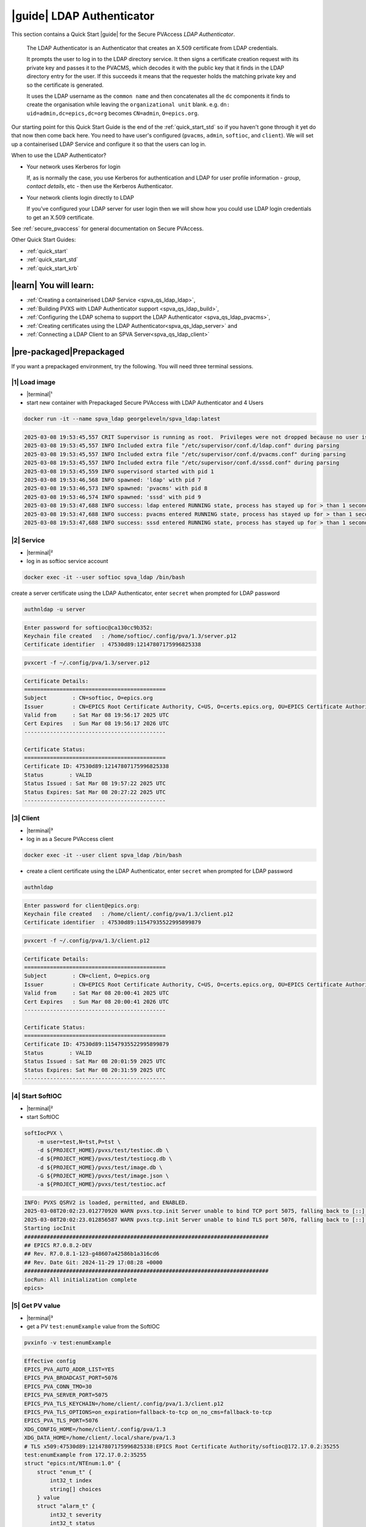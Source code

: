 .. _quick_start_ldap:

|guide| LDAP Authenticator
===============================

This section contains a Quick Start |guide| for the Secure PVAccess *LDAP Authenticator*.

    The LDAP Authenticator is an Authenticator that creates an X.509
    certificate from LDAP credentials.

    It prompts the user to log in to the LDAP directory service.
    It then signs a certificate creation request with its private key and passes
    it to the PVACMS, which decodes it with the public key that
    it finds in the LDAP directory entry for the user.  If this succeeds it means that the
    requester holds the matching private key and so the certificate is generated.

    It uses the LDAP username as the ``common name`` and then concatenates all the ``dc`` components it finds
    to create the organisation while leaving the ``organizational unit`` blank.
    e.g. ``dn: uid=admin,dc=epics,dc=org`` becomes ``CN=admin``, ``O=epics.org``.

Our starting point for this Quick Start Guide is the end of the :ref:`quick_start_std` so if you haven't gone through it yet
do that now then come back here.  You need to have user's configured (``pvacms``, ``admin``, ``softioc``, and ``client``).
We will set up a containerised LDAP Service and configure it so that the users can log in.

When to use the LDAP Authenticator?

- Your network uses Kerberos for login

  If, as is normally the case, you use Kerberos for authentication and
  LDAP for user profile information - *group*, *contact details*, etc - then
  use the Kerberos Authenticator.

- Your network clients login directly to LDAP

  If you've configured your LDAP server for user login then we will
  show how you could use LDAP login credentials to get
  an X.509 certificate.

See :ref:`secure_pvaccess` for general documentation on Secure PVAccess.

Other Quick Start Guides:

- :ref:`quick_start`
- :ref:`quick_start_std`
- :ref:`quick_start_krb`

|learn| You will learn:
******************************

- :ref:`Creating a containerised LDAP Service <spva_qs_ldap_ldap>`,
- :ref:`Building PVXS with LDAP Authenticator support <spva_qs_ldap_build>`,
- :ref:`Configuring the LDAP schema to support the LDAP Authenticator <spva_qs_ldap_pvacms>`,
- :ref:`Creating certificates using the LDAP Authenticator<spva_qs_ldap_server>` and
- :ref:`Connecting a LDAP Client to an SPVA Server<spva_qs_ldap_client>`

|pre-packaged|\Prepackaged
*********************************

If you want a prepackaged environment, try the following.  You will need three terminal sessions.

|1| Load image
------------------------------

- |terminal|\¹
- start new container with Prepackaged Secure PVAccess with LDAP Authenticator and 4 Users

.. code-block:: shell

    docker run -it --name spva_ldap georgeleveln/spva_ldap:latest

.. code-block:: console

    2025-03-08 19:53:45,557 CRIT Supervisor is running as root.  Privileges were not dropped because no user is specified in the config file.  If you intend to run as root, you can set user=root in the config file to avoid this message.
    2025-03-08 19:53:45,557 INFO Included extra file "/etc/supervisor/conf.d/ldap.conf" during parsing
    2025-03-08 19:53:45,557 INFO Included extra file "/etc/supervisor/conf.d/pvacms.conf" during parsing
    2025-03-08 19:53:45,557 INFO Included extra file "/etc/supervisor/conf.d/sssd.conf" during parsing
    2025-03-08 19:53:45,559 INFO supervisord started with pid 1
    2025-03-08 19:53:46,568 INFO spawned: 'ldap' with pid 7
    2025-03-08 19:53:46,573 INFO spawned: 'pvacms' with pid 8
    2025-03-08 19:53:46,574 INFO spawned: 'sssd' with pid 9
    2025-03-08 19:53:47,688 INFO success: ldap entered RUNNING state, process has stayed up for > than 1 seconds (startsecs)
    2025-03-08 19:53:47,688 INFO success: pvacms entered RUNNING state, process has stayed up for > than 1 seconds (startsecs)
    2025-03-08 19:53:47,688 INFO success: sssd entered RUNNING state, process has stayed up for > than 1 seconds (startsecs)

|2| Service
------------------------------

- |terminal|\²
- log in as softioc service account

.. code-block:: shell

    docker exec -it --user softioc spva_ldap /bin/bash

create a server certificate using the LDAP Authenticator, enter ``secret`` when prompted for LDAP password

.. code-block:: shell

    authnldap -u server

.. code-block:: console

    Enter password for softioc@ca130cc9b352:
    Keychain file created   : /home/softioc/.config/pva/1.3/server.p12
    Certificate identifier  : 47530d89:12147807175996825338


.. code-block:: shell

    pvxcert -f ~/.config/pva/1.3/server.p12

.. code-block:: console

    Certificate Details:
    ============================================
    Subject        : CN=softioc, O=epics.org
    Issuer         : CN=EPICS Root Certificate Authority, C=US, O=certs.epics.org, OU=EPICS Certificate Authority
    Valid from     : Sat Mar 08 19:56:17 2025 UTC
    Cert Expires   : Sun Mar 08 19:56:17 2026 UTC
    --------------------------------------------

    Certificate Status:
    ============================================
    Certificate ID: 47530d89:12147807175996825338
    Status        : VALID
    Status Issued : Sat Mar 08 19:57:22 2025 UTC
    Status Expires: Sat Mar 08 20:27:22 2025 UTC
    --------------------------------------------

|3| Client
------------------------------

- |terminal|\³
- log in as a Secure PVAccess client

.. code-block:: shell

    docker exec -it --user client spva_ldap /bin/bash

- create a client certificate using the LDAP Authenticator, enter ``secret`` when prompted for LDAP password

.. code-block:: shell

    authnldap

.. code-block:: console

    Enter password for client@epics.org:
    Keychain file created   : /home/client/.config/pva/1.3/client.p12
    Certificate identifier  : 47530d89:11547935522995899879

.. code-block:: shell

    pvxcert -f ~/.config/pva/1.3/client.p12

.. code-block:: console

    Certificate Details:
    ============================================
    Subject        : CN=client, O=epics.org
    Issuer         : CN=EPICS Root Certificate Authority, C=US, O=certs.epics.org, OU=EPICS Certificate Authority
    Valid from     : Sat Mar 08 20:00:41 2025 UTC
    Cert Expires   : Sun Mar 08 20:00:41 2026 UTC
    --------------------------------------------

    Certificate Status:
    ============================================
    Certificate ID: 47530d89:11547935522995899879
    Status        : VALID
    Status Issued : Sat Mar 08 20:01:59 2025 UTC
    Status Expires: Sat Mar 08 20:31:59 2025 UTC
    --------------------------------------------


|4| Start SoftIOC
------------------------------

- |terminal|\²
- start SoftIOC

.. code-block:: shell

    softIocPVX \
        -m user=test,N=tst,P=tst \
        -d ${PROJECT_HOME}/pvxs/test/testioc.db \
        -d ${PROJECT_HOME}/pvxs/test/testiocg.db \
        -d ${PROJECT_HOME}/pvxs/test/image.db \
        -G ${PROJECT_HOME}/pvxs/test/image.json \
        -a ${PROJECT_HOME}/pvxs/test/testioc.acf

.. code-block:: console

    INFO: PVXS QSRV2 is loaded, permitted, and ENABLED.
    2025-03-08T20:02:23.012770920 WARN pvxs.tcp.init Server unable to bind TCP port 5075, falling back to [::]:40965
    2025-03-08T20:02:23.012856587 WARN pvxs.tcp.init Server unable to bind TLS port 5076, falling back to [::]:35255
    Starting iocInit
    ############################################################################
    ## EPICS R7.0.8.2-DEV
    ## Rev. R7.0.8.1-123-g48607a42586b1a316cd6
    ## Rev. Date Git: 2024-11-29 17:08:28 +0000
    ############################################################################
    iocRun: All initialization complete
    epics>

|5| Get PV value
------------------------------

- |terminal|\³
- get a PV ``test:enumExample`` value from the SoftIOC

.. code-block:: shell

    pvxinfo -v test:enumExample

.. code-block:: console

    Effective config
    EPICS_PVA_AUTO_ADDR_LIST=YES
    EPICS_PVA_BROADCAST_PORT=5076
    EPICS_PVA_CONN_TMO=30
    EPICS_PVA_SERVER_PORT=5075
    EPICS_PVA_TLS_KEYCHAIN=/home/client/.config/pva/1.3/client.p12
    EPICS_PVA_TLS_OPTIONS=on_expiration=fallback-to-tcp on_no_cms=fallback-to-tcp
    EPICS_PVA_TLS_PORT=5076
    XDG_CONFIG_HOME=/home/client/.config/pva/1.3
    XDG_DATA_HOME=/home/client/.local/share/pva/1.3
    # TLS x509:47530d89:12147807175996825338:EPICS Root Certificate Authority/softioc@172.17.0.2:35255
    test:enumExample from 172.17.0.2:35255
    struct "epics:nt/NTEnum:1.0" {
        struct "enum_t" {
            int32_t index
            string[] choices
        } value
        struct "alarm_t" {
            int32_t severity
            int32_t status
            string message
        } alarm
        struct "time_t" {
            int64_t secondsPastEpoch
            int32_t nanoseconds
            int32_t userTag
        } timeStamp
        struct {
            string description
        } display
    }

- verify that connection is TLS

- ``TLS x509:47530d89:12147807175996825338:EPICS Root Certificate Authority/softioc @ 172.17.0.2`` indicates that:

  - The connection is ``TLS``,
  - The Server end of the channel has been authenticated by the Root CA ``EPICS Root Certificate Authority``
  - The Server end of the channel's name has been authenticated as ``softioc`` and is connecting from host ``172.17.0.2``

|step-by-step| Step-By-Step
********************************

+--------------------+--------------------------+--------------------------+--------------------------+---------------------------------------+------------------------------------------------------------+
| Env. *authnldap*   | Env. *pvacms*            | Params. *authldap*       | Params. *pvacms*         | Keys and Values                       | Description                                                |
+====================+==========================+==========================+==========================+=======================================+============================================================+
|| EPICS_AUTH_LDAP   ||                         ||                         ||                         || {location of password file}          || file containing password for the given LDAP user account  |
|| _ACCOUNT_PWD_FILE ||                         ||                         ||                         || e.g. ``~/.config/ldap.pass/``        ||                                                           |
+--------------------+--------------------------+--------------------------+--------------------------+---------------------------------------+------------------------------------------------------------+
||                   ||                         || ``-p``                  ||                         || {LDAP account password}              || password for the given LDAP user account                  |
||                   ||                         || ``--password``          ||                         || e.g. ``secret``                      ||                                                           |
+--------------------+--------------------------+--------------------------+--------------------------+---------------------------------------+------------------------------------------------------------+
|| EPICS_AUTH_LDAP_HOST                         ||                                                    || {hostname of LDAP server}            || Trusted hostname of the LDAP server                       |
||                                              || ``--ldap-host``                                    || e.g. ``ldap.stanford.edu``           ||                                                           |
+-----------------------------------------------+-----------------------------------------------------+---------------------------------------+------------------------------------------------------------+
|| EPICS_AUTH_LDAP_PORT                         ||                                                    || <port_number>                        || LDAP server port number. Default is 389                   |
||                                              || ``--ldap-port``                                    || e.g. ``389``                         ||                                                           |
+-----------------------------------------------+-----------------------------------------------------+---------------------------------------+------------------------------------------------------------+


|step| Docker Image
------------------------------------------

|1| Use a Prepackaged spva_std image
^^^^^^^^^^^^^^^^^^^^^^^^^^^^^^^^^^^^^^^^^^^^^^^^^^^^^^^^^^^

- |terminal|\¹
- open a terminal and load pre-built image
- don't forget to add /bin/bash at the end to suppress running the pvacms

.. code-block:: shell

    docker run -it --name spva_ldap georgeleveln/spva_std:latest /bin/bash

.. _spva_qs_ldap_kdc:

|step| LDAP Service
------------------------------------------

This section shows how to install and configure a LDAP Service.  This
is included to enable you to test the LDAP Authenticator before deploying it
into your network.  It will enable you to configure EPICS agents to
log in to the LDAP service using the LDAP Authenticator to authenticate and
then generate X.509 certificates.


|1| Install prerequisites
^^^^^^^^^^^^^^^^^^^^^^^^^^^^^^^^^^^^^^^^^^^^^^^^^^^^^^^^^^^

- pre-seed debconf for slapd so that it uses our desired domain and organization

  - domain: ``epics.org``
  - organization: ``EPICS``

.. code-block:: shell

    export PROJECT_HOME=/opt/epics
    export DEBIAN_FRONTEND=noninteractive

    echo "slapd slapd/no_configuration boolean false" | debconf-set-selections && \
    echo "slapd slapd/domain string epics.org" | debconf-set-selections && \
    echo "slapd shared/organization string EPICS" | debconf-set-selections && \
    echo "slapd slapd/password1 password secret" | debconf-set-selections && \
    echo "slapd slapd/password2 password secret" | debconf-set-selections && \
    echo "slapd slapd/backend string MDB" | debconf-set-selections && \
    echo "slapd slapd/purge_database boolean true" | debconf-set-selections && \
    echo "slapd slapd/move_old_database boolean true" | debconf-set-selections

- Add LDAP dependencies

  - ``slapd`` - LDAP service
  - ``ldap-utils`` - LDAP utilities
  - ``sssd`` - sssd daemon for centralised identity service access
  - ``libldap2-dev`` - development library for compiling pvxs with LDAP Authenticator support
  - ``libnss`` and ``libpam`` - development libraries that integrate ``sssd`` with ``LDAP``

.. code-block:: shell

    apt-get update && \
    apt-get install -y --no-install-recommends \
        slapd \
        ldap-utils \
        sssd \
        libldap2-dev \
        libnss-sss \
        libpam-sss && \
    rm -rf /var/lib/apt/lists/*

.. code-block:: console

    Hit:1 http://ports.ubuntu.com/ubuntu-ports noble InRelease
    Get:2 http://ports.ubuntu.com/ubuntu-ports noble-updates InRelease [126 kB]
    Get:3 http://ports.ubuntu.com/ubuntu-ports noble-backports InRelease [126 kB]
    Get:4 http://ports.ubuntu.com/ubuntu-ports noble-security InRelease [126 kB]
    Get:5 http://ports.ubuntu.com/ubuntu-ports noble-updates/main arm64 Packages [1147 kB]
    Get:6 http://ports.ubuntu.com/ubuntu-ports noble-updates/multiverse arm64 Packages [32.7 kB]
    Get:7 http://ports.ubuntu.com/ubuntu-ports noble-updates/restricted arm64 Packages [1076 kB]
    Get:8 http://ports.ubuntu.com/ubuntu-ports noble-updates/universe arm64 Packages [1305 kB]
    Get:9 http://ports.ubuntu.com/ubuntu-ports noble-security/universe arm64 Packages [1028 kB]
    ...
    warn: The home directory `/var/lib/sss' already exists.  Not touching this directory.
    warn: Warning: The home directory `/var/lib/sss' does not belong to the user you are currently creating.
    invoke-rc.d: could not determine current runlevel
    invoke-rc.d: policy-rc.d denied execution of start.
    Setting up sssd-proxy (2.9.4-1.1ubuntu6.2) ...
    Setting up sssd-ad-common (2.9.4-1.1ubuntu6.2) ...
    Setting up sssd-krb5-common (2.9.4-1.1ubuntu6.2) ...
    Setting up sssd-krb5 (2.9.4-1.1ubuntu6.2) ...
    Setting up sssd-ldap (2.9.4-1.1ubuntu6.2) ...
    Setting up sssd-ad (2.9.4-1.1ubuntu6.2) ...
    Setting up sssd-ipa (2.9.4-1.1ubuntu6.2) ...
    Setting up sssd (2.9.4-1.1ubuntu6.2) ...
    Processing triggers for libc-bin (2.39-0ubuntu8.4) ...

.. _spva_qs_ldap_build:

|2| Rebuild pvxs
^^^^^^^^^^^^^^^^^^^^^^^^^^^^^^^^^^^^^^^^^^^^^^^^^^^^^^^^^^^

- enable LDAP Authenticator by updating ``CONFIG_SITE.local``
- do a clean rebuild of pvxs

.. code-block:: shell

    cd ${PROJECT_HOME}

    cat >> CONFIG_SITE.local <<EOF
    EVENT2_HAS_OPENSSL = YES
    PVXS_ENABLE_LDAP_AUTH = YES
    EOF

    cd pvxs && \
    make distclean && \
    make -j10 all

.. code-block:: console

    make -C ./configure realclean
    make[1]: Entering directory '/opt/epics/pvxs/configure'
    rm -rf O.*
    make[1]: Leaving directory '/opt/epics/pvxs/configure'
    make -C ./setup realclean
    make[1]: Entering directory '/opt/epics/pvxs/setup'
    rm -rf O.*
    make[1]: Leaving directory '/opt/epics/pvxs/setup'
    make -C ./src realclean
    make[1]: Entering directory '/opt/epics/pvxs/src'
    rm -rf O.*
    make[1]: Leaving directory '/opt/epics/pvxs/src'
    make -C ./tools realclean
    make[1]: Entering directory '/opt/epics/pvxs/tools'
    ...
    perl -CSD /opt/epics/epics-base/bin/linux-aarch64/makeTestfile.pl linux-aarch64 linux-aarch64 testtls.t testtls
    /usr/bin/g++ -o testtlswithcmsandstapling  -L/opt/epics/epics-base/lib/linux-aarch64 -L/opt/epics/pvxs/lib/linux-aarch64 -Wl,-rpath,/opt/epics/epics-base/lib/linux-aarch64 -Wl,-rpath,/opt/epics/pvxs/lib/linux-aarch64     -Wl,--as-needed -Wl,--compress-debug-sections=zlib      -rdynamic         testtlswithcmsandstapling.o certstatusfactory.o certstatusmanager.o certstatus.o    -lpvxs -lCom  -levent_openssl -levent_core -levent_pthreads -lssl -lcrypto
    perl -CSD /opt/epics/epics-base/bin/linux-aarch64/makeTestfile.pl linux-aarch64 linux-aarch64 testtlswithcmsandstapling.t testtlswithcmsandstapling
    /usr/bin/g++ -o testtlswithcms  -L/opt/epics/epics-base/lib/linux-aarch64 -L/opt/epics/pvxs/lib/linux-aarch64 -Wl,-rpath,/opt/epics/epics-base/lib/linux-aarch64 -Wl,-rpath,/opt/epics/pvxs/lib/linux-aarch64     -Wl,--as-needed -Wl,--compress-debug-sections=zlib      -rdynamic         testtlswithcms.o certstatusfactory.o certstatusmanager.o certstatus.o    -lpvxs -lCom  -levent_openssl -levent_core -levent_pthreads -lssl -lcrypto
    perl -CSD /opt/epics/epics-base/bin/linux-aarch64/makeTestfile.pl linux-aarch64 linux-aarch64 testtlswithcms.t testtlswithcms
    make[2]: Leaving directory '/opt/epics/pvxs/test/O.linux-aarch64'
    make[1]: Leaving directory '/opt/epics/pvxs/test'

|3| Configure LDAP
^^^^^^^^^^^^^^^^^^^^^^^^^^^^^^^^^^^^^^^^^^^^^^^^^^^^^^^^^^^

- Remove the default LDAP configuration and reconfigure slapd non-interactively

.. code-block:: shell

    rm -rf /etc/ldap/slapd.d && \
    dpkg-reconfigure -f noninteractive slapd

.. code-block:: console

    invoke-rc.d: could not determine current runlevel
    invoke-rc.d: policy-rc.d denied execution of stop.
    invoke-rc.d: could not determine current runlevel
    invoke-rc.d: policy-rc.d denied execution of stop.
      Moving old database directory to /var/backups:
      - directory unknown... done.
      Creating initial configuration... done.
      Creating LDAP directory... done.
    invoke-rc.d: could not determine current runlevel
    invoke-rc.d: policy-rc.d denied execution of start.

- create epics custom schema addition to enable LDAP Authenticator

  - this schema addition will hold the public key for each LDAP user
  - acl protects it so that only the user themselves can write to it but it is readable by anyone

.. code-block:: shell

    cat > /tmp/epics-schema.ldif <<EOF
    dn: cn=epics,cn=schema,cn=config
    objectClass: olcSchemaConfig
    cn: epics
    olcAttributeTypes: ( 1.3.6.1.4.1.99999.1
        NAME 'epicsPublicKey'
        DESC 'Public key EPICS Agents'
        EQUALITY caseExactMatch
        SUBSTR caseExactSubstringsMatch
        SYNTAX 1.3.6.1.4.1.1466.115.121.1.15
        SINGLE-VALUE )
    olcObjectClasses: ( 1.3.6.1.4.1.99999.2
        NAME 'epicsAuxiliary'
        DESC 'Auxiliary object class to allow storage of a public key'
        SUP top
        AUXILIARY
        MAY ( epicsPublicKey ) )
    EOF

.. code-block:: shell

    cat > /tmp/epics-acl.ldif <<EOF
    dn: olcDatabase={1}mdb,cn=config
    changetype: modify
    add: olcAccess
    olcAccess: {0}to attrs=epicsPublicKey by self write by users read by anonymous read
    EOF

.. code-block:: shell

    /usr/sbin/slapd -h "ldap:/// ldapi:///" -u openldap & \
    sleep 5 && \
    ldapadd -Y EXTERNAL -H ldapi:/// -f /tmp/epics-schema.ldif && \
    ldapmodify -Y EXTERNAL -H ldapi:/// -f /tmp/epics-acl.ldif && \
    pkill slapd && \
    sleep 2 && \
    rm -f /tmp/epics-schema.ldif /tmp/epics-acl.ldif

.. code-block:: console

    [1] 2802

    [1]+  Done                    /usr/sbin/slapd -h "ldap:/// ldapi:///" -u openldap
    SASL/EXTERNAL authentication started
    SASL username: gidNumber=0+uidNumber=0,cn=peercred,cn=external,cn=auth
    SASL SSF: 0
    adding new entry "cn=epics,cn=schema,cn=config"

    SASL/EXTERNAL authentication started
    SASL username: gidNumber=0+uidNumber=0,cn=peercred,cn=external,cn=auth
    SASL SSF: 0
    modifying entry "olcDatabase={1}mdb,cn=config"


|4| Configure LDAP Users
^^^^^^^^^^^^^^^^^^^^^^^^^^^^^^^^^^^^^^^^^^^^^^^^^^^^^^^^^^^

- create LDAP users

  - base dn: ``dc=epics``, ``dc=org``
  - users: ``admin``, ``pvacms``, ``softioc``, ``client``
  - posix groups: ``admin``, ``pvacms``, ``softioc``, ``client``
  - groups: ``users``, ``servers``, ``clients``, ``services``
  - linux mappings: home directory, shell
  - password: "secret"

.. code-block:: shell

    cat > /tmp/ldap-data.ldif <<EOF
    dn: dc=epics,dc=org
    objectClass: dcObject
    objectClass: organization
    dc: epics
    o: EPICS

    # Base organizational units
    dn: ou=People,dc=epics,dc=org
    objectClass: organizationalUnit
    ou: People

    dn: ou=Groups,dc=epics,dc=org
    objectClass: organizationalUnit
    ou: Groups

    # Create users
    dn: uid=admin,dc=epics,dc=org
    objectClass: inetOrgPerson
    objectClass: posixAccount
    objectClass: shadowAccount
    objectClass: epicsAuxiliary
    cn: admin
    sn: admin
    uid: admin
    uidNumber: 1001
    gidNumber: 1001
    homeDirectory: /home/admin
    loginShell: /bin/bash
    userPassword: {SSHA}rDsYFPnFI8zidqcImBer6BGBULvgxjo0
    # epicsPublicKey: <base64-encoded public key string>

    dn: uid=pvacms,ou=People,dc=epics,dc=org
    objectClass: inetOrgPerson
    objectClass: posixAccount
    objectClass: shadowAccount
    objectClass: epicsAuxiliary
    cn: pvacms
    sn: pvacms
    uid: pvacms
    uidNumber: 1002
    gidNumber: 1002
    homeDirectory: /home/pvacms
    loginShell: /bin/bash
    userPassword: {SSHA}rDsYFPnFI8zidqcImBer6BGBULvgxjo0
    # epicsPublicKey: <base64-encoded public key string>

    dn: uid=softioc,ou=People,dc=epics,dc=org
    objectClass: inetOrgPerson
    objectClass: posixAccount
    objectClass: shadowAccount
    objectClass: epicsAuxiliary
    cn: softioc
    sn: softioc
    uid: softioc
    uidNumber: 1003
    gidNumber: 1003
    homeDirectory: /home/softioc
    loginShell: /bin/bash
    userPassword: {SSHA}rDsYFPnFI8zidqcImBer6BGBULvgxjo0
    # epicsPublicKey: <base64-encoded public key string>

    dn: uid=client,ou=People,dc=epics,dc=org
    objectClass: inetOrgPerson
    objectClass: posixAccount
    objectClass: shadowAccount
    objectClass: epicsAuxiliary
    cn: client
    sn: client
    uid: client
    uidNumber: 1004
    gidNumber: 1004
    homeDirectory: /home/client
    loginShell: /bin/bash
    userPassword: {SSHA}rDsYFPnFI8zidqcImBer6BGBULvgxjo0
    # epicsPublicKey: <base64-encoded public key string>

    # Create groups and add members
    dn: cn=admin,ou=Groups,dc=epics,dc=org
    objectClass: posixGroup
    cn: admin
    gidNumber: 1001
    memberUid: admin

    dn: cn=pvacms,ou=Groups,dc=epics,dc=org
    objectClass: posixGroup
    cn: pvacms
    gidNumber: 1002
    memberUid: pvacms

    dn: cn=softioc,ou=Groups,dc=epics,dc=org
    objectClass: posixGroup
    cn: softioc
    gidNumber: 1003
    memberUid: softioc

    dn: cn=client,ou=Groups,dc=epics,dc=org
    objectClass: posixGroup
    cn: client
    gidNumber: 1004
    memberUid: client

    dn: cn=users,ou=Groups,dc=epics,dc=org
    objectClass: groupOfUniqueNames
    cn: users
    uniqueMember: uid=admin,ou=People,dc=epics,dc=org
    uniqueMember: uid=client,ou=People,dc=epics,dc=org

    dn: cn=servers,ou=Groups,dc=epics,dc=org
    objectClass: groupOfUniqueNames
    cn: servers
    uniqueMember: uid=softioc,ou=People,dc=epics,dc=org
    uniqueMember: uid=pvacms,ou=People,dc=epics,dc=org

    dn: cn=clients,ou=Groups,dc=epics,dc=org
    objectClass: groupOfUniqueNames
    cn: clients
    uniqueMember: uid=softioc,ou=People,dc=epics,dc=org
    uniqueMember: uid=client,ou=People,dc=epics,dc=org

    dn: cn=services,ou=Groups,dc=epics,dc=org
    objectClass: groupOfUniqueNames
    cn: services
    uniqueMember: uid=pvacms,ou=People,dc=epics,dc=org
    EOF

- remove any existing LDAP database contents
- load the LDAP entries using slapadd
- fix ownership
- clean up

.. code-block:: shell

    rm -rf /var/lib/ldap/* && \
    slapadd -l /tmp/ldap-data.ldif && \
    chown -R openldap:openldap /var/lib/ldap && \
    rm -f /tmp/ldap-data.ldif

.. code-block:: console

    Closing DB...

.. _spva_qs_ldap_pvacms:

|5| Configure SSSD (optional)
^^^^^^^^^^^^^^^^^^^^^^^^^^^^^^^^^^^^^^^^^^^^^^^^^^^^^^^^^^^

- sssd configuration

  - LDAP set as identity provider

.. code-block:: shell

    cat > /etc/sssd/sssd.conf <<EOF
    [sssd]
    services = nss, pam
    domains = epics
    config_file_version = 2

    [domain/epics]
    id_provider = ldap
    auth_provider = ldap
    ldap_uri = ldap://localhost
    ldap_search_base = dc=epics,dc=org
    # leave these unset for anonymous access.
    ldap_default_bind_dn =
    ldap_default_authtok =

    # Cache credentials so that user information is available even if LDAP temporarily becomes unavailable.
    cache_credentials = True

    # If a user entry does not specify a home directory, use this pattern.
    fallback_homedir = /home/%u

    # Use the RFC2307 schema for standard POSIX attributes.
    ldap_schema = rfc2307

    # enable enumeration (listing all users) for testing.
    enumerate = True

    debug_level = 0
    EOF

- secure the SSSD configuration

.. code-block:: shell

    chmod 600 /etc/sssd/sssd.conf && \
    chown root:root /etc/sssd/sssd.conf

- update /etc/nsswitch.conf to use SSSD for passwd, group, and shadow

.. code-block:: shell

    sed -i 's/^passwd:.*/passwd:        files sss/' /etc/nsswitch.conf && \
    sed -i 's/^group:.*/group:          files sss/' /etc/nsswitch.conf && \
    sed -i 's/^shadow:.*/shadow:        files sss/' /etc/nsswitch.conf

|6| Configure Supervisor to run LDAP and SSSD
^^^^^^^^^^^^^^^^^^^^^^^^^^^^^^^^^^^^^^^^^^^^^^^^^^^^^^^^^^^

- configure LDAP supervisord

.. code-block:: shell

    cat > /etc/supervisor/conf.d/ldap.conf <<EOF
    [program:ldap]
    command=/usr/sbin/slapd -h "ldap:///" -d 1
    autostart=true
    autorestart=true
    stdout_logfile=/var/log/supervisor/ldap.out.log
    stderr_logfile=/var/log/supervisor/ldap.err.log
    EOF

- configure SSSD supervisord

.. code-block:: shell

    cat > /etc/supervisor/conf.d/sssd.conf <<EOF
    [program:sssd]
    command=/usr/sbin/sssd -i
    autostart=true
    autorestart=true
    stdout_logfile=/var/log/supervisor/sssd.out.log
    stderr_logfile=/var/log/supervisor/sssd.err.log
    EOF

|7| Start Services
^^^^^^^^^^^^^^^^^^^^^^^^^^^^^^^^^^^^^^^^^^^^^^^^^^^^^^^^^^^

- start LDAP, sssd, and pvacms with LDAP Authenticator support

.. code-block:: shell

    /usr/bin/supervisord -c /etc/supervisor/supervisord.conf

.. code-block:: console

    2025-03-10 12:42:04,390 INFO Included extra file "/etc/supervisor/conf.d/ldap.conf" during parsing
    2025-03-10 12:42:04,390 INFO Included extra file "/etc/supervisor/conf.d/pvacms.conf" during parsing
    2025-03-10 12:42:04,390 INFO Included extra file "/etc/supervisor/conf.d/sssd.conf" during parsing
    2025-03-10 12:42:04,390 INFO Set uid to user 0 succeeded
    2025-03-10 12:42:04,391 INFO supervisord started with pid 2830
    2025-03-10 12:42:05,403 INFO spawned: 'ldap' with pid 2831
    2025-03-10 12:42:05,412 INFO spawned: 'pvacms' with pid 2832
    2025-03-10 12:42:05,413 INFO spawned: 'sssd' with pid 2833
    2025-03-10 12:42:06,717 INFO success: ldap entered RUNNING state, process has stayed up for > than 1 seconds (startsecs)
    2025-03-10 12:42:06,717 INFO success: pvacms entered RUNNING state, process has stayed up for > than 1 seconds (startsecs)
    2025-03-10 12:42:06,717 INFO success: sssd entered RUNNING state, process has stayed up for > than 1 seconds (startsecs)

.. _spva_qs_ldap_server:

|step| Run SoftIOC
------------------------------------------

|1| Login as softioc in a new shell
^^^^^^^^^^^^^^^^^^^^^^^^^^^^^^^^^^^^^^^^^^^^^^^^^^^^^^^^^^^

- |terminal|\²

.. code-block:: shell

    docker exec -it --user softioc spva_ldap /bin/bash

|2| Verify LDAP config
^^^^^^^^^^^^^^^^^^^^^^^^^^^^^^^^^^^^^^^^^^^^^^^^^^^^^^^^^^^

- read out entry for softioc from LDAP directory

.. code-block:: shell

    ldapsearch -x -LLL -b "ou=People,dc=epics,dc=org" "(uid=softioc)"

.. code-block:: console

    dn: uid=softioc,ou=People,dc=epics,dc=org
    objectClass: inetOrgPerson
    objectClass: posixAccount
    objectClass: shadowAccount
    objectClass: epicsAuxiliary
    cn: softioc
    sn: softioc
    uid: softioc
    uidNumber: 1003
    gidNumber: 1003
    homeDirectory: /home/softioc
    loginShell: /bin/bash

.. code-block:: shell

    ldapsearch -x -LLL -b "ou=People,dc=epics,dc=org" "(uid=softioc)"

.. code-block:: console

    dn: uid=softioc,ou=People,dc=epics,dc=org
    objectClass: inetOrgPerson
    objectClass: posixAccount
    objectClass: shadowAccount
    objectClass: epicsAuxiliary
    cn: softioc
    sn: softioc
    uid: softioc
    uidNumber: 1003
    gidNumber: 1003
    homeDirectory: /home/softioc
    loginShell: /bin/bash

|3| Get Certificate
^^^^^^^^^^^^^^^^^^^^^^^^^^^^^^^^^^^^^^^^^^^^^^^^^^^^^^^^^^^

- create a softioc server certificate.  Enter "secret" when prompted for password

  - creates softioc server certificate
  - at location specified by ``EPICS_PVAS_TLS_KEYCHAIN`` or ``${XDG_CONFIG_HOME}/pva/1.3/server.p12`` by default

.. code-block:: shell

    authnldap -u server

.. code-block:: console

    Enter password for softioc@c6e116778b71:
    Keychain file created   : /home/softioc/.config/pva/1.3/server.p12
    Certificate identifier  : b271f07a:13935791733272200197

|4| Check the certificate status is VALID
^^^^^^^^^^^^^^^^^^^^^^^^^^^^^^^^^^^^^^^^^^^^^^^^^

- check that the generated certificate is ``VALID``
- note that the *name* is ``softioc`` - verified against LDAP
- note that the *organization* is ``epics.org`` - picked up from LDAP
- note that the *expiration date* is one day in the future, picked up from default LDAP Authenticator config
- note that the *start date* is set to the date of certificate issuance

.. code-block:: shell

    pvxcert -f ~/.config/pva/1.3/server.p12

.. code-block:: console

    Certificate Details:
    ============================================
    Subject        : CN=softioc, O=epics.org
    Issuer         : CN=EPICS Root Certificate Authority, C=US, O=certs.epics.org, OU=EPICS Certificate Authority
    Valid from     : Mon Mar 10 12:48:26 2025 UTC
    Cert Expires   : Tue Mar 10 12:48:26 2026 UTC
    --------------------------------------------

    Certificate Status:
    ============================================
    Certificate ID: b271f07a:13935791733272200197
    Status        : VALID
    Status Issued : Mon Mar 10 12:49:37 2025 UTC
    Status Expires: Mon Mar 10 13:19:37 2025 UTC
    --------------------------------------------

|5| Run Secure PVAccess Service
^^^^^^^^^^^^^^^^^^^^^^^^^^^^^^^^^^^^^^

- start the service

.. code-block:: shell

    softIocPVX \
        -m user=test,N=tst,P=tst \
        -d ${PROJECT_HOME}/pvxs/test/testioc.db \
        -d ${PROJECT_HOME}/pvxs/test/testiocg.db \
        -d ${PROJECT_HOME}/pvxs/test/image.db \
        -G ${PROJECT_HOME}/pvxs/test/image.json \
        -a ${PROJECT_HOME}/pvxs/test/testioc.acf

.. code-block:: console

    INFO: PVXS QSRV2 is loaded, permitted, and ENABLED.
    2025-03-10T12:51:26.189013708 WARN pvxs.tcp.init Server unable to bind TCP port 5075, falling back to [::]:38601
    2025-03-10T12:51:26.189087208 WARN pvxs.tcp.init Server unable to bind TLS port 5076, falling back to [::]:37623
    Starting iocInit
    ############################################################################
    ## EPICS R7.0.8.2-DEV
    ## Rev. R7.0.8.1-123-g48607a42586b1a316cd6
    ## Rev. Date Git: 2024-11-29 17:08:28 +0000
    ############################################################################
    iocRun: All initialization complete
    epics>

.. _spva_qs_ldap_client:

|step| SPVA Client
------------------------------------------

|1| Login as client in a new shell
^^^^^^^^^^^^^^^^^^^^^^^^^^^^^^^^^^^^^^^^^^^^^^^^^^^^^^^^^^^

- |terminal|\³

.. code-block:: shell

    docker exec -it --user client spva_ldap /bin/bash

|2| Verify LDAP config
^^^^^^^^^^^^^^^^^^^^^^^^^^^^^^^^^^^^^^^^^^^^^^^^^^^^^^^^^^^

- read out entry for client from LDAP directory

.. code-block:: shell

    ldapsearch -x -LLL -b "ou=People,dc=epics,dc=org" "(uid=client)"

.. code-block:: console

    dn: uid=client,ou=People,dc=epics,dc=org
    objectClass: inetOrgPerson
    objectClass: posixAccount
    objectClass: shadowAccount
    objectClass: epicsAuxiliary
    cn: client
    sn: client
    uid: client
    uidNumber: 1004
    gidNumber: 1004
    homeDirectory: /home/client
    loginShell: /bin/bash

.. code-block:: shell

    ldapsearch -x -LLL -b "ou=People,dc=epics,dc=org" "(uid=client)"

.. code-block:: console

    dn: cn=client,ou=Groups,dc=epics,dc=org
    objectClass: posixGroup
    cn: client
    gidNumber: 1004
    memberUid: client

|3| Get Certificate
^^^^^^^^^^^^^^^^^^^^^^^^^^^^^^^^^^^^^^^^^^^^^^^^^^^^^^^^^^^

- create a client certificate.  Enter "secret" when prompted for a password

  - creates a client certificate
  - at location specified by ``EPICS_PVA_TLS_KEYCHAIN`` or ``${XDG_CONFIG_HOME}/pva/1.3/client.p12`` by default

.. code-block:: shell

    authnldap

.. code-block:: console

    Enter password for client@epics.org:
    Keychain file created   : /home/client/.config/pva/1.3/client.p12
    Certificate identifier  : b271f07a:4841285184560088877

|4| Check the certificate status is VALID
^^^^^^^^^^^^^^^^^^^^^^^^^^^^^^^^^^^^^^^^^^^^^^^^^

- check that the generated certificate is ``VALID``
- note that the *name* is ``client`` - verified against LDAP
- note that the *organization* is ``epics.org`` - picked up from LDAP
- note that the *expiration date* is one day in the future, picked up from default LDAP Authenticator config
- note that the *start date* is set to the date of certificate issuance

.. code-block:: shell

    pvxcert -f ~/.config/pva/1.3/client.p12

.. code-block:: console

    Certificate Details:
    ============================================
    Subject        : CN=client, O=EPICS.ORG
    Issuer         : CN=EPICS Root Certificate Authority, C=US, O=certs.epics.org, OU=EPICS Certificate Authority
    Valid from     : Mon Mar 10 03:32:57 2025 UTC
    Cert Expires   : Tue Mar 11 03:30:32 2025 UTC
    --------------------------------------------

    Certificate Status:
    ============================================
    Certificate ID: b271f07a:1204731550645534180
    Status        : VALID
    Status Issued : Mon Mar 10 03:33:58 2025 UTC
    Status Expires: Mon Mar 10 04:03:58 2025 UTC
    --------------------------------------------

|5| Test TLS client operations
^^^^^^^^^^^^^^^^^^^^^^^^^^^^^^^^^^^^^^^^^^^^^^^^^^^^^^^^^^^

.. code-block:: shell

    pvxget -F tree test:structExample

.. code-block:: console

    test:structExample
    ...

- show that TLS is being used

.. code-block:: shell

    pvxinfo -v test:enumExample

.. code-block:: console

    Effective config
    EPICS_PVA_AUTO_ADDR_LIST=YES
    EPICS_PVA_BROADCAST_PORT=5076
    EPICS_PVA_CONN_TMO=30
    EPICS_PVA_SERVER_PORT=5075
    EPICS_PVA_TLS_KEYCHAIN=/home/client/.config/pva/1.3/client.p12
    EPICS_PVA_TLS_OPTIONS=on_expiration=fallback-to-tcp on_no_cms=fallback-to-tcp
    EPICS_PVA_TLS_PORT=5076
    XDG_CONFIG_HOME=/home/client/.config/pva/1.3
    XDG_DATA_HOME=/home/client/.local/share/pva/1.3
    # TLS x509:b271f07a:13935791733272200197:EPICS Root Certificate Authority/softioc@172.17.0.2:37623
    test:enumExample from 172.17.0.2:37623
    struct "epics:nt/NTEnum:1.0" {
        struct "enum_t" {
            int32_t index
            string[] choices
        } value
        struct "alarm_t" {
            int32_t severity
            int32_t status
            string message
        } alarm
        struct "time_t" {
            int64_t secondsPastEpoch
            int32_t nanoseconds
            int32_t userTag
        } timeStamp
        struct {
            string description
        } display
    }

.. note::

  - ``TLS x509:b271f07a:13935791733272200197:EPICS Root Certificate Authority/softioc @ 172.17.0.2`` indicates that:

    - The connection is ``TLS``,
    - The Server end of the channel has been authenticated by the Root CA ``EPICS Root Certificate Authority``
    - The Server end of the channel's name has been authenticated as ``softioc`` and is connecting from host ``172.17.0.2``

